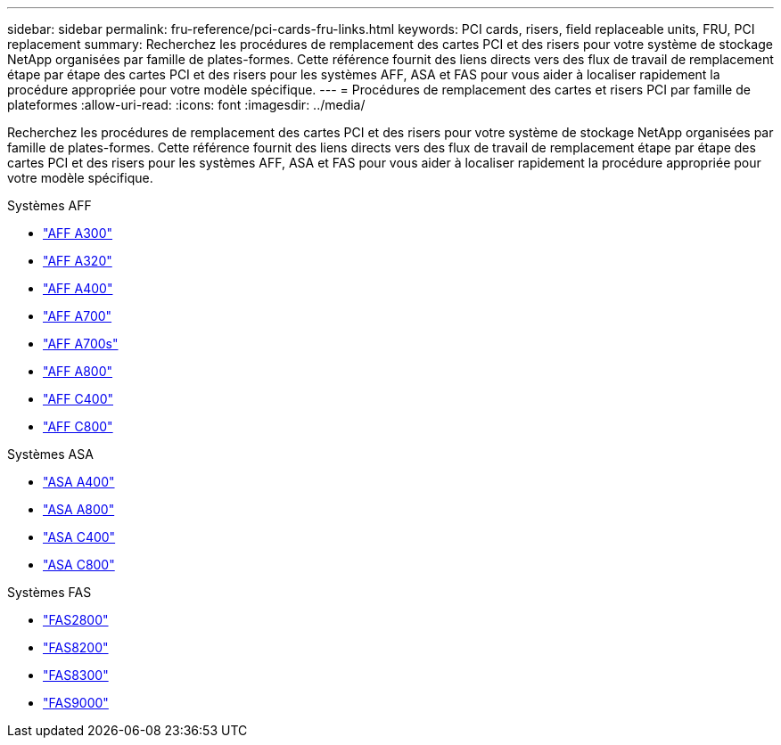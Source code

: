 ---
sidebar: sidebar 
permalink: fru-reference/pci-cards-fru-links.html 
keywords: PCI cards, risers, field replaceable units, FRU, PCI replacement 
summary: Recherchez les procédures de remplacement des cartes PCI et des risers pour votre système de stockage NetApp organisées par famille de plates-formes.  Cette référence fournit des liens directs vers des flux de travail de remplacement étape par étape des cartes PCI et des risers pour les systèmes AFF, ASA et FAS pour vous aider à localiser rapidement la procédure appropriée pour votre modèle spécifique. 
---
= Procédures de remplacement des cartes et risers PCI par famille de plateformes
:allow-uri-read: 
:icons: font
:imagesdir: ../media/


[role="lead"]
Recherchez les procédures de remplacement des cartes PCI et des risers pour votre système de stockage NetApp organisées par famille de plates-formes.  Cette référence fournit des liens directs vers des flux de travail de remplacement étape par étape des cartes PCI et des risers pour les systèmes AFF, ASA et FAS pour vous aider à localiser rapidement la procédure appropriée pour votre modèle spécifique.

[role="tabbed-block"]
====
.Systèmes AFF
--
* link:../a300/pci-cards-and-risers-replace.html["AFF A300"]
* link:../a320/pci-cards-and-risers-replace.html["AFF A320"]
* link:../a400/pci-cards-and-risers-replace.html["AFF A400"]
* link:../a700/pci-cards-and-risers-replace.html["AFF A700"]
* link:../a700s/pci-cards-and-risers-replace.html["AFF A700s"]
* link:../a800/pci-cards-and-risers-replace.html["AFF A800"]
* link:../c400/pci-cards-and-risers-replace.html["AFF C400"]
* link:../c800/pci-cards-and-risers-replace.html["AFF C800"]


--
.Systèmes ASA
--
* link:../asa400/pci-cards-and-risers-replace.html["ASA A400"]
* link:../asa800/pci-cards-and-risers-replace.html["ASA A800"]
* link:../asa-c400/pci-cards-and-risers-replace.html["ASA C400"]
* link:../asa-c800/pci-cards-and-risers-replace.html["ASA C800"]


--
.Systèmes FAS
--
* link:../fas2800/pci-cards-and-risers-replace.html["FAS2800"]
* link:../fas8200/pci-cards-and-risers-replace.html["FAS8200"]
* link:../fas8300/pci-cards-and-risers-replace.html["FAS8300"]
* link:../fas9000/pci-cards-and-risers-replace.html["FAS9000"]


--
====
